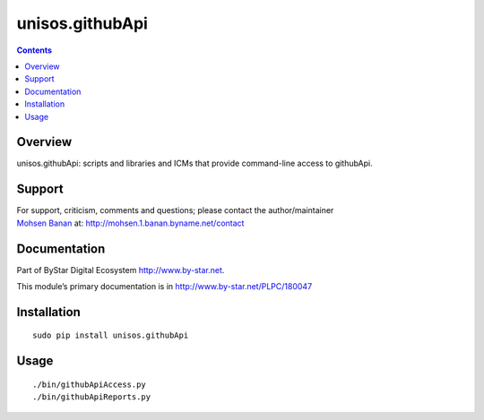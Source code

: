================
unisos.githubApi
================

.. contents::
   :depth: 3
..

Overview
========

unisos.githubApi: scripts and libraries and ICMs that provide
command-line access to githubApi.

Support
=======

| For support, criticism, comments and questions; please contact the
  author/maintainer
| `Mohsen Banan <http://mohsen.1.banan.byname.net>`__ at:
  http://mohsen.1.banan.byname.net/contact

Documentation
=============

Part of ByStar Digital Ecosystem http://www.by-star.net.

This module’s primary documentation is in
http://www.by-star.net/PLPC/180047

Installation
============

::

   sudo pip install unisos.githubApi

Usage
=====

::

   ./bin/githubApiAccess.py
   ./bin/githubApiReports.py
